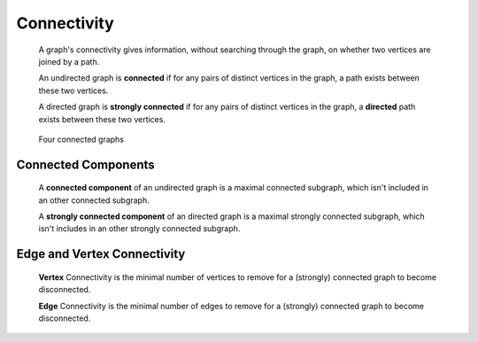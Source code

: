 Connectivity
============

  A graph's connectivity gives information, without searching through the graph,
  on whether two vertices are joined by a path.

  An undirected graph is **connected** if for any pairs of distinct vertices
  in the graph, a path exists between these two vertices.

  A directed graph is **strongly connected** if for any pairs of distinct vertices
  in the graph, a **directed** path exists between these two vertices.

  .. figure:: images/connected.gif
     :scale: 75 %
     :alt: connect
     :align: center

     Four connected graphs

Connected Components
--------------------

  A **connected component** of an undirected graph is a maximal connected
  subgraph, which isn't included in an other connected subgraph.

  A **strongly connected component** of an directed graph is a maximal
  strongly connected subgraph, which isn't includes in an other strongly
  connected subgraph.

Edge and Vertex Connectivity
----------------------------

  **Vertex** Connectivity is the minimal number of vertices to remove for a
  (strongly) connected graph to become disconnected.

  **Edge** Connectivity is the minimal number of edges to remove for a
  (strongly) connected graph to become disconnected.
